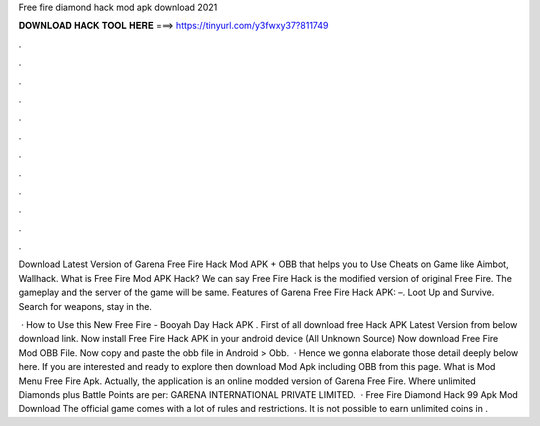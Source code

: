 Free fire diamond hack mod apk download 2021



𝐃𝐎𝐖𝐍𝐋𝐎𝐀𝐃 𝐇𝐀𝐂𝐊 𝐓𝐎𝐎𝐋 𝐇𝐄𝐑𝐄 ===> https://tinyurl.com/y3fwxy37?811749



.



.



.



.



.



.



.



.



.



.



.



.

Download Latest Version of Garena Free Fire Hack Mod APK + OBB that helps you to Use Cheats on Game like Aimbot, Wallhack. What is Free Fire Mod APK Hack? We can say Free Fire Hack is the modified version of original Free Fire. The gameplay and the server of the game will be same. Features of Garena Free Fire Hack APK: –. Loot Up and Survive. Search for weapons, stay in the.

 · How to Use this New Free Fire - Booyah Day Hack APK . First of all download free Hack APK Latest Version from below download link. Now install Free Fire Hack APK in your android device (All Unknown Source) Now download Free Fire Mod OBB File. Now copy and paste the obb file in Android > Obb.  · Hence we gonna elaborate those detail deeply below here. If you are interested and ready to explore then download Mod Apk including OBB from this page. What is Mod Menu Free Fire Apk. Actually, the application is an online modded version of Garena Free Fire. Where unlimited Diamonds plus Battle Points are per: GARENA INTERNATIONAL PRIVATE LIMITED.  · Free Fire Diamond Hack 99 Apk Mod Download The official game comes with a lot of rules and restrictions. It is not possible to earn unlimited coins in .
